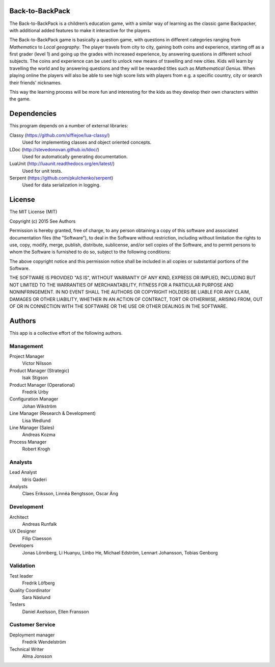Back-to-BackPack
================

The Back-to-BackPack is a children’s education game, with a similar way of
learning as the classic game Backpacker, with additional added features to
make it interactive for the players.

The Back-to-BackPack game is basically a question game, with questions in
different categories ranging from *Mathematics* to *Local geography*. The player
travels from city to city, gaining both coins and experience, starting off as a
first grader (level 1) and going up the grades with increased experience, by
answering questions in different school subjects. The coins and experience can
be used to unlock new means of travelling and new cities. Kids will learn by
travelling the world and by answering questions and they will be rewarded titles
such as *Mathematical Genius*. When playing online the players will also be able
to see high score lists with players from e.g. a specific country, city or search
their friends' nicknames.

This way the learning process will be more fun and interesting for the kids as
they develop their own characters within the game.


Dependencies
============
This program depends on a number of external libraries:

Classy (https://github.com/siffiejoe/lua-classy/)
	Used for implementing classes and object oriented concepts.

LDoc (http://stevedonovan.github.io/ldoc/)
	Used for automatically generating documentation.

LuaUnit (http://luaunit.readthedocs.org/en/latest/)
	Used for unit tests.
	
Serpent (https://github.com/pkulchenko/serpent)
	Used for data serialization in logging.


License
=======

The MIT License (MIT)

Copyright (c) 2015 See Authors

Permission is hereby granted, free of charge, to any person obtaining a copy
of this software and associated documentation files (the "Software"), to deal
in the Software without restriction, including without limitation the rights
to use, copy, modify, merge, publish, distribute, sublicense, and/or sell
copies of the Software, and to permit persons to whom the Software is
furnished to do so, subject to the following conditions:

The above copyright notice and this permission notice shall be included in
all copies or substantial portions of the Software.

THE SOFTWARE IS PROVIDED "AS IS", WITHOUT WARRANTY OF ANY KIND, EXPRESS OR
IMPLIED, INCLUDING BUT NOT LIMITED TO THE WARRANTIES OF MERCHANTABILITY,
FITNESS FOR A PARTICULAR PURPOSE AND NONINFRINGEMENT. IN NO EVENT SHALL THE
AUTHORS OR COPYRIGHT HOLDERS BE LIABLE FOR ANY CLAIM, DAMAGES OR OTHER
LIABILITY, WHETHER IN AN ACTION OF CONTRACT, TORT OR OTHERWISE, ARISING FROM,
OUT OF OR IN CONNECTION WITH THE SOFTWARE OR THE USE OR OTHER DEALINGS IN
THE SOFTWARE.


Authors
=======
This app is a collective effort of the following authors.

Management
----------
Project Manager
	Victor Nilsson

Product Manager (Strategic)
	Isak Stigson

Product Manager (Operational)
	Fredrik Urby

Configuration Manager
	Johan Wikström

Line Manager (Research & Development)
	Lisa Wedlund

Line Manager (Sales)
	Andreas Kozma

Process Manager
	Robert Krogh

Analysts
--------
Lead Analyst
	Idris Qaderi

Analysts
	Claes Eriksson,
	Linnéa Bengtsson,
	Oscar Äng

Development
-----------
Architect
	Andreas Runfalk

UX Designer
	Filip Claesson

Developers
	Jonas Lönnberg,
	Li Huanyu,
	Linbo He,
	Michael Edström,
	Lennart Johansson,
	Tobias Genborg

Validation
----------
Test leader
	Fredrik Löfberg

Quality Coordinator
	Sara Näslund

Testers
	Daniel Axelsson,
	Ellen Fransson

Customer Service
----------------
Deployment manager
	Fredrik Wendelström

Technical Writer
	Alma Jonsson
